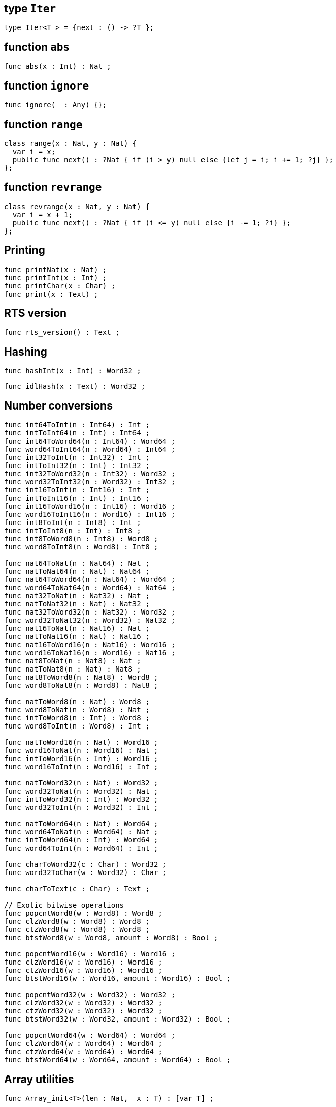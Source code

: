 [[compiler-prelude-iter]]
== type `Iter`

[source]
----
type Iter<T_> = {next : () -> ?T_};
----

[[compiler-prelude-abs]]
== function `abs`

[source,motoko]
----
func abs(x : Int) : Nat ;
----

[[compiler-prelude-ignore]]
== function `ignore`

[source,motoko]
----
func ignore(_ : Any) {};
----

[[compiler-prelude-range]]
== function `range`

[source,motoko]
----
class range(x : Nat, y : Nat) {
  var i = x;
  public func next() : ?Nat { if (i > y) null else {let j = i; i += 1; ?j} };
};
----

[[compiler-prelude-revrange]]
== function `revrange`

[source,motoko]
----
class revrange(x : Nat, y : Nat) {
  var i = x + 1;
  public func next() : ?Nat { if (i <= y) null else {i -= 1; ?i} };
};
----

////

TODO: Explain the concrete, surface syntax for the special dot forms below

== Implementations for overloaded dot operations

Note that these return functions.

[source]
----
func @immut_array_get<A>(xs : [A]) : (Nat -> A) ;

func @mut_array_get<A>(xs : [var A]) : (Nat -> A) ;

func @immut_array_len<A>(xs : [A]) : (() -> Nat) ;

func @mut_array_len<A>(xs : [var A]) : (() -> Nat) ;

func @mut_array_set<A>(xs : [var A]) : ((Nat, A) -> ()) ;

func @immut_array_keys<A>(xs : [A]) : (() -> Iter<Nat>) ;

func @mut_array_keys<A>(xs : [var A]) : (() -> Iter<Nat>) ;

func @immut_array_vals<A>(xs : [A]) : (() -> Iter<A>) ;

func @mut_array_vals<A>(xs : [var A]) : (() -> Iter<A>) ;

func @text_len(xs : Text) : (() -> Nat) ;

func @text_chars(xs : Text) : (() -> Iter<Char>) ;
----
////

[[compiler-prelude-print]]
== Printing

[source]
----
func printNat(x : Nat) ;
func printInt(x : Int) ;
func printChar(x : Char) ;
func print(x : Text) ;
----

[[compiler-prelude-version]]
== RTS version

[source]
----
func rts_version() : Text ;
----

[[compiler-prelude-hash]]
== Hashing

[source]
----
func hashInt(x : Int) : Word32 ;
----

[source]
----
func idlHash(x : Text) : Word32 ;
----

[[compiler-prelude-convert]]
== Number conversions

[source]
----
func int64ToInt(n : Int64) : Int ;
func intToInt64(n : Int) : Int64 ;
func int64ToWord64(n : Int64) : Word64 ;
func word64ToInt64(n : Word64) : Int64 ;
func int32ToInt(n : Int32) : Int ;
func intToInt32(n : Int) : Int32 ;
func int32ToWord32(n : Int32) : Word32 ;
func word32ToInt32(n : Word32) : Int32 ;
func int16ToInt(n : Int16) : Int ;
func intToInt16(n : Int) : Int16 ;
func int16ToWord16(n : Int16) : Word16 ;
func word16ToInt16(n : Word16) : Int16 ;
func int8ToInt(n : Int8) : Int ;
func intToInt8(n : Int) : Int8 ;
func int8ToWord8(n : Int8) : Word8 ;
func word8ToInt8(n : Word8) : Int8 ;

func nat64ToNat(n : Nat64) : Nat ;
func natToNat64(n : Nat) : Nat64 ;
func nat64ToWord64(n : Nat64) : Word64 ;
func word64ToNat64(n : Word64) : Nat64 ;
func nat32ToNat(n : Nat32) : Nat ;
func natToNat32(n : Nat) : Nat32 ;
func nat32ToWord32(n : Nat32) : Word32 ;
func word32ToNat32(n : Word32) : Nat32 ;
func nat16ToNat(n : Nat16) : Nat ;
func natToNat16(n : Nat) : Nat16 ;
func nat16ToWord16(n : Nat16) : Word16 ;
func word16ToNat16(n : Word16) : Nat16 ;
func nat8ToNat(n : Nat8) : Nat ;
func natToNat8(n : Nat) : Nat8 ;
func nat8ToWord8(n : Nat8) : Word8 ;
func word8ToNat8(n : Word8) : Nat8 ;

func natToWord8(n : Nat) : Word8 ;
func word8ToNat(n : Word8) : Nat ;
func intToWord8(n : Int) : Word8 ;
func word8ToInt(n : Word8) : Int ;

func natToWord16(n : Nat) : Word16 ;
func word16ToNat(n : Word16) : Nat ;
func intToWord16(n : Int) : Word16 ;
func word16ToInt(n : Word16) : Int ;

func natToWord32(n : Nat) : Word32 ;
func word32ToNat(n : Word32) : Nat ;
func intToWord32(n : Int) : Word32 ;
func word32ToInt(n : Word32) : Int ;

func natToWord64(n : Nat) : Word64 ;
func word64ToNat(n : Word64) : Nat ;
func intToWord64(n : Int) : Word64 ;
func word64ToInt(n : Word64) : Int ;

func charToWord32(c : Char) : Word32 ;
func word32ToChar(w : Word32) : Char ;
     
func charToText(c : Char) : Text ;

// Exotic bitwise operations
func popcntWord8(w : Word8) : Word8 ;
func clzWord8(w : Word8) : Word8 ;
func ctzWord8(w : Word8) : Word8 ;
func btstWord8(w : Word8, amount : Word8) : Bool ;

func popcntWord16(w : Word16) : Word16 ;
func clzWord16(w : Word16) : Word16 ;
func ctzWord16(w : Word16) : Word16 ;
func btstWord16(w : Word16, amount : Word16) : Bool ;

func popcntWord32(w : Word32) : Word32 ;
func clzWord32(w : Word32) : Word32 ;
func ctzWord32(w : Word32) : Word32 ;
func btstWord32(w : Word32, amount : Word32) : Bool ;

func popcntWord64(w : Word64) : Word64 ;
func clzWord64(w : Word64) : Word64 ;
func ctzWord64(w : Word64) : Word64 ;
func btstWord64(w : Word64, amount : Word64) : Bool ;
----

[[compiler-prelude-array]]
== Array utilities

[source,motoko]
----
func Array_init<T>(len : Nat,  x : T) : [var T] ;

func Array_tabulate<T>(len : Nat,  gen : Nat -> T) : [T] ;
----

[[compiler-prelude-error]]
== Error utilities

[source,motoko]
----
// these will change
type ErrorCode = {#error; #system}; /* TBC */

func error(message : Text) : Error ;

func errorCode(e : Error) : ErrorCode ;

func errorMessage(e : Error) : Text ;

type Result<T> = {#ok : T; #error : Error};
----
